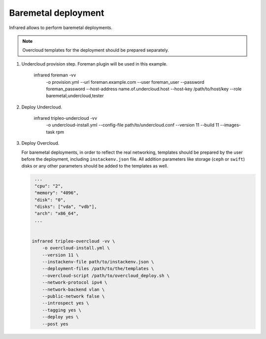 Baremetal deployment
--------------------

Infrared allows to perform baremetal deployments.

.. note:: Overcloud templates for the deployment should be prepared separately.

1) Undercloud provision step. Foreman plugin will be used in this example.

    infrared foreman -vv \
        -o provision.yml \
        --url foreman.example.com \
        --user foreman_user \
        --password foreman_password \
        --host-address name.of.undercloud.host \
        --host-key /path/to/host/key \
        --role baremetal,undercloud,tester

2) Deploy Undercloud.

    infrared tripleo-undercloud -vv \
        -o undercloud-install.yml \
        --config-file path/to/undercloud.conf \
        --version 11 \
        --build 11 \
        --images-task rpm

3) Deploy Overcloud.

   For baremetal deployments, in order to reflect the real networking,
   templates should be prepared by the user before the deployment, including ``instackenv.json`` file.
   All addition parameters like storage (``ceph`` or ``swift``) disks or any other parameters should be added to the templates as well.



   .. code:: shell

     ...
     "cpu": "2",
     "memory": "4096",
     "disk": "0",
     "disks": ["vda", "vdb"],
     "arch": "x86_64",
     ...


    infrared tripleo-overcloud -vv \
        -o overcloud-install.yml \
        --version 11 \
        --instackenv-file path/to/instackenv.json \
        --deployment-files /path/to/the/templates \
        --overcloud-script /path/to/overcloud_deploy.sh \
        --network-protocol ipv4 \
        --network-backend vlan \
        --public-network false \
        --introspect yes \
        --tagging yes \
        --deploy yes \
        --post yes

